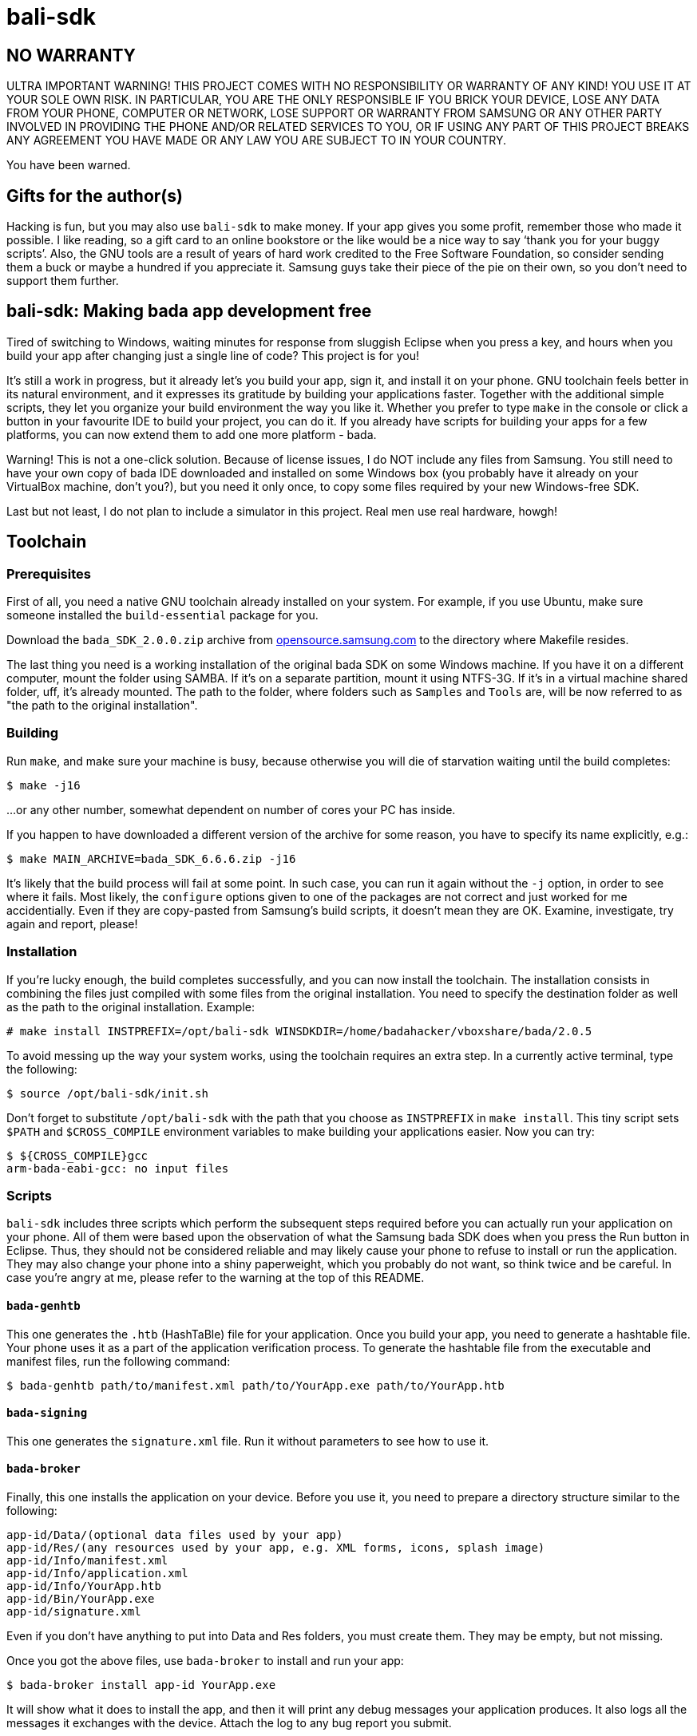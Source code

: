 // This file is in AsciiDoc format. It is the source for README.html.
:Compact-Option:

bali-sdk
========

NO WARRANTY
-----------

ULTRA IMPORTANT WARNING! THIS PROJECT COMES WITH NO RESPONSIBILITY OR WARRANTY OF ANY KIND!
YOU USE IT AT YOUR SOLE OWN RISK. IN PARTICULAR, YOU ARE THE ONLY RESPONSIBLE IF YOU BRICK YOUR
DEVICE, LOSE ANY DATA FROM YOUR PHONE, COMPUTER OR NETWORK, LOSE SUPPORT OR WARRANTY FROM SAMSUNG
OR ANY OTHER PARTY INVOLVED IN PROVIDING THE PHONE AND/OR RELATED SERVICES TO YOU, OR IF USING
ANY PART OF THIS PROJECT BREAKS ANY AGREEMENT YOU HAVE MADE OR ANY LAW YOU ARE SUBJECT TO IN YOUR COUNTRY.

You have been warned.

Gifts for the author(s)
-----------------------

Hacking is fun, but you may also use +bali-sdk+ to make money. If your app gives you some profit,
remember those who made it possible. I like reading, so a gift card to an online bookstore or the like
would be a nice way to say `thank you for your buggy scripts'.
Also, the GNU tools are a result of years of hard work credited to the Free Software Foundation,
so consider sending them a buck or maybe a hundred if you appreciate it.
Samsung guys take their piece of the pie on their own, so you don't need to support them further.


bali-sdk: Making bada app development free
------------------------------------------

Tired of switching to Windows, waiting minutes for response from sluggish Eclipse when you press a key,
and hours when you build your app after changing just a single line of code? This project is for you!

It's still a work in progress, but it already let's you build your app, sign it, and install it on your phone.
GNU toolchain feels better in its natural environment, and it expresses its gratitude by building
your applications faster. Together with the additional simple scripts, they let you organize your
build environment the way you like it. Whether you prefer to type +make+ in the console or click
a button in your favourite IDE to build your project, you can do it.
If you already have scripts for building your apps for a few platforms,
you can now extend them to add one more platform - bada.

Warning! This is not a one-click solution. Because of license issues, I do NOT include any
files from Samsung. You still need to have your own copy of bada IDE downloaded
and installed on some Windows box (you probably have it already on your VirtualBox machine, don't you?),
but you need it only once, to copy some files required by your new Windows-free SDK.

Last but not least, I do not plan to include a simulator in this project. Real men use real hardware, howgh!


Toolchain
---------

Prerequisites
~~~~~~~~~~~~~

First of all, you need a native GNU toolchain already installed on your system.
For example, if you use Ubuntu, make sure someone installed the +build-essential+ package for you.

Download the +bada_SDK_2.0.0.zip+ archive from http://opensource.samsung.com/[opensource.samsung.com]
to the directory where Makefile resides.

The last thing you need is a working installation of the original bada SDK on some Windows machine.
If you have it on a different computer, mount the folder using SAMBA. If it's on a separate partition,
mount it using NTFS-3G. If it's in a virtual machine shared folder, uff, it's already mounted.
The path to the folder, where folders such as +Samples+ and +Tools+ are, will be now referred to
as "the path to the original installation".

Building
~~~~~~~~

Run +make+, and make sure your machine is busy, because otherwise you will die of starvation waiting until
the build completes:

--------------
$ make -j16
--------------

...or any other number, somewhat dependent on number of cores your PC has inside.

If you happen to have downloaded a different version of the archive for some reason,
you have to specify its name explicitly, e.g.:

--------------
$ make MAIN_ARCHIVE=bada_SDK_6.6.6.zip -j16
--------------

It's likely that the build process will fail at some point. In such case, you can run it again without the +-j+ option,
in order to see where it fails. Most likely, the +configure+ options given to one of the packages
are not correct and just worked for me accidentially. Even if they are copy-pasted from Samsung's
build scripts, it doesn't mean they are OK. Examine, investigate, try again and report, please!

Installation
~~~~~~~~~~~~

If you're lucky enough, the build completes successfully, and you can now install the toolchain.
The installation consists in combining the files just compiled with some files from the original
installation. You need to specify the destination folder as well as the path to the original installation.
Example:

--------------
# make install INSTPREFIX=/opt/bali-sdk WINSDKDIR=/home/badahacker/vboxshare/bada/2.0.5
--------------

To avoid messing up the way your system works, using the toolchain requires an extra step.
In a currently active terminal, type the following:

--------------
$ source /opt/bali-sdk/init.sh
--------------

Don't forget to substitute +/opt/bali-sdk+ with the path that you choose as +INSTPREFIX+ in +make install+.
This tiny script sets +$PATH+ and +$CROSS_COMPILE+ environment variables to make building your applications easier.
Now you can try:

--------------
$ ${CROSS_COMPILE}gcc
arm-bada-eabi-gcc: no input files
--------------

Scripts
~~~~~~~

+bali-sdk+ includes three scripts which perform the subsequent steps required before you
can actually run your application on your phone. All of them were based upon the
observation of what the Samsung bada SDK does when you press the Run button in Eclipse.
Thus, they should not be considered reliable and may likely cause your phone to refuse to
install or run the application. They may also change your phone into a shiny paperweight,
which you probably do not want, so think twice and be careful. In case you're angry at me,
please refer to the warning at the top of this README.

+bada-genhtb+
^^^^^^^^^^^^^

This one generates the +.htb+ (HashTaBle) file for your application. Once you build your app,
you need to generate a hashtable file. Your phone uses it as a part of the application
verification process. To generate the hashtable file from the executable and manifest files,
run the following command:

--------------
$ bada-genhtb path/to/manifest.xml path/to/YourApp.exe path/to/YourApp.htb
--------------

+bada-signing+
^^^^^^^^^^^^^^

This one generates the +signature.xml+ file. Run it without parameters to see
how to use it.

+bada-broker+
^^^^^^^^^^^^^

Finally, this one installs the application on your device. Before you use it,
you need to prepare a directory structure similar to the following:

--------------
app-id/Data/(optional data files used by your app)
app-id/Res/(any resources used by your app, e.g. XML forms, icons, splash image)
app-id/Info/manifest.xml
app-id/Info/application.xml
app-id/Info/YourApp.htb
app-id/Bin/YourApp.exe
app-id/signature.xml
--------------

Even if you don't have anything to put into Data and Res folders, you must create them.
They may be empty, but not missing.

Once you got the above files, use +bada-broker+ to install and run your app:

--------------
$ bada-broker install app-id YourApp.exe
--------------

It will show what it does to install the app, and then it will print any debug messages
your application produces. It also logs all the messages it exchanges with the device.
Attach the log to any bug report you submit.

Example
-------

In the +examples+ folder, you will find a complete "Hello, World!" program together
with its +Makefile+. The +Makefile+ is particularly interesting for you, because it
shows you what you need to do, how to do it, and in what order. It's made for the
WQVGA profile (low-end devices) and 1.1 API. It works on Wave723 and should work
on other WQVGA devices as well. Any remarks concerning other models will be appreciated.

License and other legal bullshit
--------------------------------

*bali-sdk* is free software: you can redistribute it and/or modify
it under the terms of the GNU General Public License as published by
the Free Software Foundation, either version 3 of the License, or
(at your option) any later version.
 
*bali-sdk* is distributed in the hope that it will be useful,
but WITHOUT ANY WARRANTY; without even the implied warranty of
MERCHANTABILITY or FITNESS FOR A PARTICULAR PURPOSE.  See the
GNU General Public License for more details.

You should have received a copy of the GNU General Public License
along with *bali-sdk*.  If not, see http://www.gnu.org/licenses/[http://www.gnu.org/licenses/].

*GNU* is a registered trademark of the Free Software Foundation.

*Linux* is a registered trademark of Linus Torvalds.

*bada* is a registered trademark of Samsung Electronics Co.,Ltd.

*Windows* is a registered trademark of Microsoft Corporation in the United States and other countries.

*Eclipse* is a registered trademark of the Eclipse Foundation.

